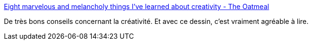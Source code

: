 :jbake-type: post
:jbake-status: published
:jbake-title: Eight marvelous and melancholy things I've learned about creativity - The Oatmeal
:jbake-tags: créativité,art,dessin,conseil,_mois_mars,_année_2020
:jbake-date: 2020-03-25
:jbake-depth: ../
:jbake-uri: shaarli/1585125294000.adoc
:jbake-source: https://nicolas-delsaux.hd.free.fr/Shaarli?searchterm=https%3A%2F%2Ftheoatmeal.com%2Fcomics%2Fcreativity_things&searchtags=cr%C3%A9ativit%C3%A9+art+dessin+conseil+_mois_mars+_ann%C3%A9e_2020
:jbake-style: shaarli

https://theoatmeal.com/comics/creativity_things[Eight marvelous and melancholy things I've learned about creativity - The Oatmeal]

De très bons conseils concernant la créativité. Et avec ce dessin, c'est vraiment agréable à lire.
